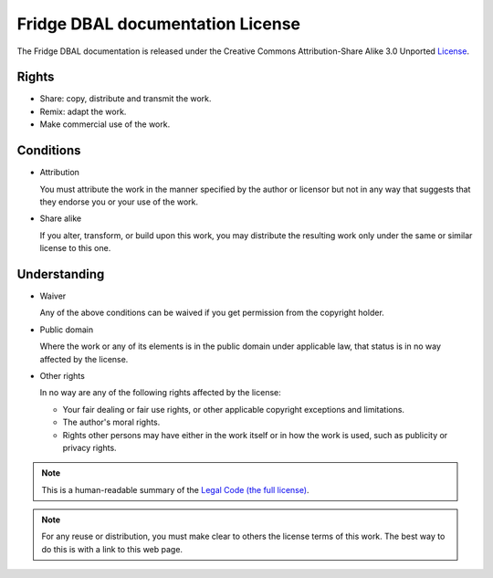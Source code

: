 Fridge DBAL documentation License
=================================

The Fridge DBAL documentation is released under the Creative Commons Attribution-Share Alike 3.0 Unported `License`_.

Rights
------

* Share: copy, distribute and transmit the work.
* Remix: adapt the work.
* Make commercial use of the work.

Conditions
----------

* Attribution

  You must attribute the work in the manner specified by the author or licensor but not in any way that suggests
  that they endorse you or your use of the work.

* Share alike

  If you alter, transform, or build upon this work, you may distribute the resulting work only under the same or
  similar license to this one.

Understanding
-------------

* Waiver

  Any of the above conditions can be waived if you get permission from the copyright holder.

* Public domain

  Where the work or any of its elements is in the public domain under applicable law, that status is in no way
  affected by the license.

* Other rights

  In no way are any of the following rights affected by the license:

  * Your fair dealing or fair use rights, or other applicable copyright exceptions and limitations.
  * The author's moral rights.
  * Rights other persons may have either in the work itself or in how the work is used, such as publicity or privacy
    rights.

.. note::

    This is a human-readable summary of the `Legal Code (the full license)`_.

.. note::

    For any reuse or distribution, you must make clear to others the license terms of this work. The best way to do
    this is with a link to this web page.

.. _License:                       http://creativecommons.org/licenses/by-sa/3.0/
.. _Legal Code (the full license): http://creativecommons.org/licenses/by-sa/3.0/legalcode
